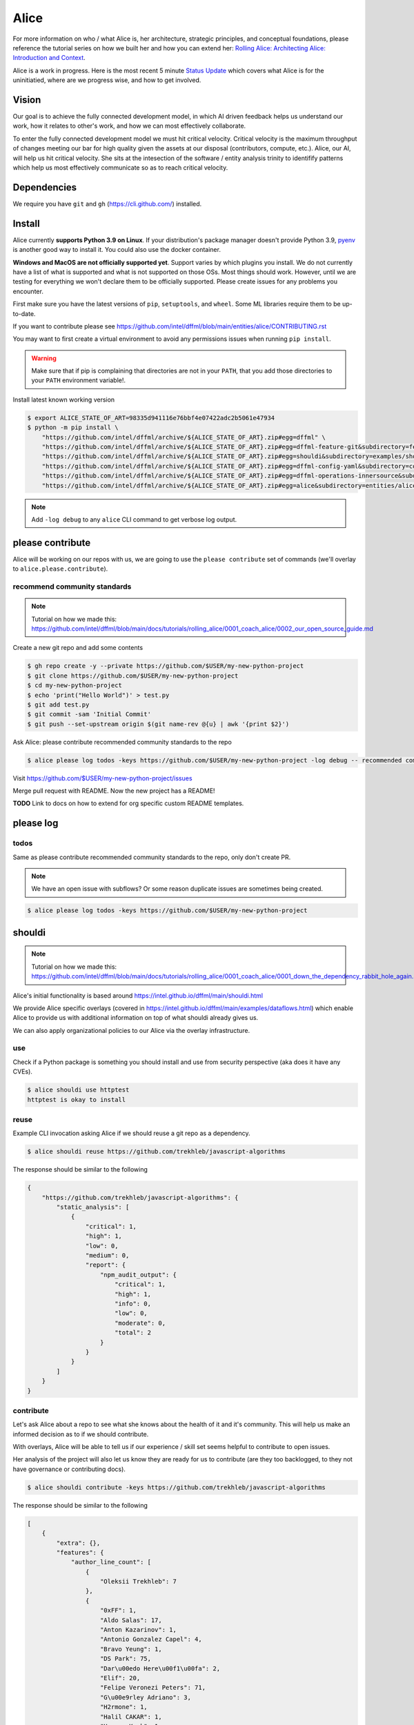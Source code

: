 Alice
#####

For more information on who / what Alice is, her architecture, strategic principles,
and conceptual foundations, please reference the tutorial series on how we built
her and how you can extend her:
`Rolling Alice: Architecting Alice: Introduction and Context <https://github.com/intel/dffml/tree/main/docs/tutorials/rolling_alice/0000_architecting_alice>`_.

Alice is a work in progress. Here is the most recent 5 minute
`Status Update <https://www.youtube.com/watch?v=THKMfJpPt8I&list=PLtzAOVTpO2jZltVwl3dSEeQllKWZ0YU39>`_
which covers what Alice is for the uninitiatied, where are we progress wise,
and how to get involved.

Vision
******

Our goal is to achieve the fully connected development model, in which AI driven
feedback helps us understand our work, how it relates to other's work, and how
we can most effectively collaborate.

To enter the fully connected development model we must hit critical velocity.
Critical velocity is the maximum throughput of changes meeting our bar for high
quality given the assets at our disposal (contributors, compute, etc.).
Alice, our AI, will help us hit critical velocity. She sits at the intesection
of the software / entity analysis trinity to identifify patterns which
help us most effectively communicate so as to reach critical velocity.

Dependencies
************

We require you have ``git`` and ``gh`` (https://cli.github.com/)
installed.

Install
*******

Alice currently **supports Python 3.9 on Linux**. If your distribution's
package manager doesn't provide Python 3.9,
`pyenv <https://github.com/pyenv/pyenv#simple-python-version-management-pyenv>`_
is another good way to install it. You could also use the docker container.

**Windows and MacOS are not officially supported yet**. Support varies by which
plugins you install. We do not currently have a list of what is supported and
what is not supported on those OSs. Most things should work. However, until we
are testing for everything we won't declare them to be officially supported.
Please create issues for any problems you encounter.

First make sure you have the latest versions of ``pip``, ``setuptools``, and
``wheel``. Some ML libraries require them to be up-to-date.

If you want to contribute please see
https://github.com/intel/dffml/blob/main/entities/alice/CONTRIBUTING.rst

You may want to first create a virtual environment to avoid any permissions
issues when running ``pip install``.

.. tabs::

    .. group-tab:: Linux and MacOS

        .. code-block:: console

            $ python -m venv .venv
            $ . .venv/bin/activate
            $ python -m pip install -U pip setuptools wheel

    .. group-tab:: Windows

        .. code-block:: console

            C:\Users\username> python -m venv .venv
            C:\Users\username> .venv\Scripts\activate
            (.venv) C:\Users\username> python -m pip install -U pip setuptools wheel

.. warning::

    Make sure that if pip is complaining that directories are not in your
    ``PATH``, that you add those directories to your ``PATH`` environment
    variable!.

Install latest known working version

.. code-block:: console

    $ export ALICE_STATE_OF_ART=98335d941116e76bbf4e07422adc2b5061e47934
    $ python -m pip install \
        "https://github.com/intel/dffml/archive/${ALICE_STATE_OF_ART}.zip#egg=dffml" \
        "https://github.com/intel/dffml/archive/${ALICE_STATE_OF_ART}.zip#egg=dffml-feature-git&subdirectory=feature/git" \
        "https://github.com/intel/dffml/archive/${ALICE_STATE_OF_ART}.zip#egg=shouldi&subdirectory=examples/shouldi" \
        "https://github.com/intel/dffml/archive/${ALICE_STATE_OF_ART}.zip#egg=dffml-config-yaml&subdirectory=configloader/yaml" \
        "https://github.com/intel/dffml/archive/${ALICE_STATE_OF_ART}.zip#egg=dffml-operations-innersource&subdirectory=operations/innersource" \
        "https://github.com/intel/dffml/archive/${ALICE_STATE_OF_ART}.zip#egg=alice&subdirectory=entities/alice"

.. note::

    Add ``-log debug`` to any ``alice`` CLI command to get verbose log output.

please contribute
*****************

Alice will be working on our repos with us, we are going to use the ``please
contribute`` set of commands (we'll overlay to ``alice.please.contribute``).

recommend community standards
-----------------------------

.. note::

    Tutorial on how we made this: https://github.com/intel/dffml/blob/main/docs/tutorials/rolling_alice/0001_coach_alice/0002_our_open_source_guide.md

Create a new git repo and add some contents

.. code-block:: console

    $ gh repo create -y --private https://github.com/$USER/my-new-python-project
    $ git clone https://github.com/$USER/my-new-python-project
    $ cd my-new-python-project
    $ echo 'print("Hello World")' > test.py
    $ git add test.py
    $ git commit -sam 'Initial Commit'
    $ git push --set-upstream origin $(git name-rev @{u} | awk '{print $2}')

Ask Alice: please contribute recommended community standards to the repo

.. code-block:: console

    $ alice please log todos -keys https://github.com/$USER/my-new-python-project -log debug -- recommended community standards

Visit
https://github.com/$USER/my-new-python-project/issues

Merge pull request with README. Now the new project has a README!

**TODO** Link to docs on how to extend for org specific custom README templates.

please log
**********

todos
-----

Same as please contribute recommended community standards to the repo,
only don't create PR.

.. note::

    We have an open issue with subflows? Or some reason duplicate issues are
    sometimes being created.

.. code-block:: console

    $ alice please log todos -keys https://github.com/$USER/my-new-python-project

shouldi
*******

.. note::

    Tutorial on how we made this: https://github.com/intel/dffml/blob/main/docs/tutorials/rolling_alice/0001_coach_alice/0001_down_the_dependency_rabbit_hole_again.md

Alice's initial functionality is based around
https://intel.github.io/dffml/main/shouldi.html

We provide Alice specific overlays
(covered in https://intel.github.io/dffml/main/examples/dataflows.html) which enable
Alice to provide us with additional information on top of what shouldi already
gives us.

We can also apply organizational policies to our Alice via the overlay
infrastructure.

use
---

Check if a Python package is something you should install and use from security
perspective (aka does it have any CVEs).

.. code-block:: console

    $ alice shouldi use httptest
    httptest is okay to install

reuse
-----

Example CLI invocation asking Alice if we should reuse a git repo as a
dependency.

.. code-block:: console

    $ alice shouldi reuse https://github.com/trekhleb/javascript-algorithms

The response should be similar to the following

.. code-block:: json

    {
        "https://github.com/trekhleb/javascript-algorithms": {
            "static_analysis": [
                {
                    "critical": 1,
                    "high": 1,
                    "low": 0,
                    "medium": 0,
                    "report": {
                        "npm_audit_output": {
                            "critical": 1,
                            "high": 1,
                            "info": 0,
                            "low": 0,
                            "moderate": 0,
                            "total": 2
                        }
                    }
                }
            ]
        }
    }

contribute
----------

Let's ask Alice about a repo to see what she knows about the health of it and
it's community. This will help us make an informed decision as to if we should
contribute.

With overlays, Alice will be able to tell us if our experience / skill set seems
helpful to contribute to open issues.

Her analysis of the project will also let us know they are ready for us to
contribute (are they too backlogged, to they not have governance or contributing
docs).

.. code-block:: console

    $ alice shouldi contribute -keys https://github.com/trekhleb/javascript-algorithms

The response should be similar to the following

.. code-block:: json

    [
        {
            "extra": {},
            "features": {
                "author_line_count": [
                    {
                        "Oleksii Trekhleb": 7
                    },
                    {
                        "0xFF": 1,
                        "Aldo Salas": 17,
                        "Anton Kazarinov": 1,
                        "Antonio Gonzalez Capel": 4,
                        "Bravo Yeung": 1,
                        "DS Park": 75,
                        "Dar\u00edo Here\u00f1\u00fa": 2,
                        "Elif": 20,
                        "Felipe Veronezi Peters": 71,
                        "G\u00e9rley Adriano": 3,
                        "H2rmone": 1,
                        "Halil CAKAR": 1,
                        "Hyewon Kwak": 1,
                        "Israel Teneda": 5,
                        "Kim Chan": 1,
                        "Kirill Skvortsov": 49,
                        "Kush Gabani": 2,
                        "Lucas De Angelis": 24,
                        "Marcio Flavio": 1,
                        "Matheus Machado": 54,
                        "MrBrain295": 1,
                        "Muhammad Affandes": 2,
                        "Muhammed Erdin\u00e7": 199,
                        "Oleksii Trekhleb": 1591,
                        "OscarRG": 11,
                        "Perry": 3,
                        "Piotr \u0141ysik": 1,
                        "Rafael Ara\u00fajo": 36,
                        "Samay Sagar": 2,
                        "Sewook Han": 40,
                        "Seymur": 2,
                        "Suman kumar": 0,
                        "TheJang": 1,
                        "Trang Nguyen": 343,
                        "William Joao Cubillos Quintero": 1,
                        "edegil": 26,
                        "ilkererkek": 21,
                        "jackbyebye1024": 4,
                        "joaojgabriel": 4,
                        "kimzerovirus": 25,
                        "kyong4": 2,
                        "liamlylehr": 57,
                        "m11o": 1,
                        "observer.js": 36,
                        "qiugu": 49,
                        "rmagillxyz": 9,
                        "szhou": 1,
                        "tusba": 7,
                        "\u513f\u65f6": 73,
                        "\uc11c\ub2e4\uc194": 37
                    },
                    {
                        "Oleksii Trekhleb": 2861
                    },
                    {
                        "Oleksii Trekhleb": 457
                    },
                    {
                        "Coco Guerra": 20,
                        "CodingInvoker": 1,
                        "Deniz Binay": 363,
                        "Freivin Campbell": 102,
                        "Oleksii Trekhleb": 2945,
                        "justforever": 1
                    },
                    {
                        "Abdessamad Bensaad": 326,
                        "Adjie Djaka Permana": 303,
                        "Alexander Belov": 0,
                        "Andy Chen": 0,
                        "Anmol Gomra": 119,
                        "Askhat Arslanov": 23,
                        "Austin Theriot": 37,
                        "Avi Agrawal": 299,
                        "Brandon Villa": 1,
                        "Brian Tomlin": 1,
                        "Donghoon Song": 149,
                        "Eugene Sinitsyn": 1,
                        "Go": 1,
                        "Hanseung Yoo": 108,
                        "JD Medina": 22,
                        "Javier Savi\u00f1on": 164,
                        "Jos\u00e9 Vin\u00edcius Lacerda de Arruda": 16,
                        "Jo\u00e3o Pedro Raskopf": 262,
                        "Kirill Kazakov": 303,
                        "Luan Caldas": 6,
                        "Matheus Bonavite dos Reis Cardoso": 52,
                        "Oleg Maslov": 23,
                        "Oleksii Trekhleb": 6202,
                        "Riccardo Amadio": 294,
                        "Rodrigo Stuani": 1,
                        "Sagid M": 1,
                        "Sherlyn": 120,
                        "Xiaoming Fu": 1,
                        "Yanina Trekhleb": 328,
                        "Yura Sherman": 1,
                        "bhaltair": 1,
                        "deepthan": 1,
                        "dependabot[bot]": 6,
                        "lvzhenbang": 1,
                        "vladimirschneider": 1,
                        "\u8463\u51ef": 302
                    },
                    {
                        "Alexey Onikov": 5,
                        "Aykut": 317,
                        "Louis Aeilot": 4,
                        "Lo\u00efc TRUCHOT": 1201,
                        "Ly": 3,
                        "Oleg Khobotov": 1,
                        "Oleksii Trekhleb": 27
                    },
                    {
                        "Boardens": 135,
                        "Chao Zhang": 2,
                        "Ly": 1,
                        "Marcelo-Rodrigues": 10,
                        "Oleksii Trekhleb": 8542,
                        "Suraj Jadhav": 3,
                        "Thiago Alberto da Silva": 1,
                        "Yong Yang": 1,
                        "gifted-s": 72,
                        "solomon-han": 1,
                        "vladimirschneider": 1
                    },
                    {},
                    {
                        "Oleksii Trekhleb": 2
                    }
                ],
                "authors": [
                    1,
                    50,
                    1,
                    1,
                    6,
                    36,
                    7,
                    11,
                    0,
                    1
                ],
                "commit_count": [
                    4,
                    66,
                    6,
                    7,
                    16,
                    106,
                    9,
                    28,
                    0,
                    1
                ],
                "commit_shas": [
                    "cb7afe18ef003995d8e23cc0b179ee7e37e8a19e",
                    "7a37a6b86e76ee22bf93ffd9d01d7acfd79d0714",
                    "9bb60fa72f9d146e931b4634764dff7aebc7c1a2",
                    "4548296affb227c29ead868309e48667f8280c55",
                    "6d2d8c9379873d0da2b1262a14dd26d0f9779522",
                    "83357075c4698f487af733e6e0bf9567ba94c266",
                    "ed52a8079e1ad3569782aa9a7cd1fa829d041022",
                    "929b210b8e02cd77bdc3575a4e897ad24ad64ad3",
                    "ba2d8dc4a8e27659c1420fe52390cb7981df4a94",
                    "ba2d8dc4a8e27659c1420fe52390cb7981df4a94"
                ],
                "dffml_operations_innersource.operations:github_workflow_present.outputs.result": [
                    true,
                    true,
                    true,
                    true,
                    true,
                    true,
                    true,
                    true,
                    true,
                    true
                ],
                "language_to_comment_ratio": [
                    9,
                    9,
                    9,
                    9,
                    9,
                    9,
                    9,
                    9,
                    9,
                    9
                ],
                "lines_by_language_count": [
                    {
                        "javascript": {
                            "blanks": 3476,
                            "code": 14025,
                            "comment": 4140,
                            "files": 330,
                            "lines": 21641
                        },
                        "json": {
                            "blanks": 0,
                            "code": 9607,
                            "comment": 0,
                            "files": 2,
                            "lines": 9607
                        },
                        "markdown": {
                            "blanks": 0,
                            "code": 15813,
                            "comment": 0,
                            "files": 191,
                            "lines": 15813
                        },
                        "sum": {
                            "blanks": 3476,
                            "code": 39445,
                            "comment": 4140,
                            "files": 523,
                            "lines": 47061
                        }
                    },
                    {
                        "javascript": {
                            "blanks": 3476,
                            "code": 14025,
                            "comment": 4140,
                            "files": 330,
                            "lines": 21641
                        },
                        "json": {
                            "blanks": 0,
                            "code": 9607,
                            "comment": 0,
                            "files": 2,
                            "lines": 9607
                        },
                        "markdown": {
                            "blanks": 0,
                            "code": 15813,
                            "comment": 0,
                            "files": 191,
                            "lines": 15813
                        },
                        "sum": {
                            "blanks": 3476,
                            "code": 39445,
                            "comment": 4140,
                            "files": 523,
                            "lines": 47061
                        }
                    },
                    {
                        "javascript": {
                            "blanks": 3476,
                            "code": 14025,
                            "comment": 4140,
                            "files": 330,
                            "lines": 21641
                        },
                        "json": {
                            "blanks": 0,
                            "code": 9607,
                            "comment": 0,
                            "files": 2,
                            "lines": 9607
                        },
                        "markdown": {
                            "blanks": 0,
                            "code": 15813,
                            "comment": 0,
                            "files": 191,
                            "lines": 15813
                        },
                        "sum": {
                            "blanks": 3476,
                            "code": 39445,
                            "comment": 4140,
                            "files": 523,
                            "lines": 47061
                        }
                    },
                    {
                        "javascript": {
                            "blanks": 3476,
                            "code": 14025,
                            "comment": 4140,
                            "files": 330,
                            "lines": 21641
                        },
                        "json": {
                            "blanks": 0,
                            "code": 9607,
                            "comment": 0,
                            "files": 2,
                            "lines": 9607
                        },
                        "markdown": {
                            "blanks": 0,
                            "code": 15813,
                            "comment": 0,
                            "files": 191,
                            "lines": 15813
                        },
                        "sum": {
                            "blanks": 3476,
                            "code": 39445,
                            "comment": 4140,
                            "files": 523,
                            "lines": 47061
                        }
                    },
                    {
                        "javascript": {
                            "blanks": 3476,
                            "code": 14025,
                            "comment": 4140,
                            "files": 330,
                            "lines": 21641
                        },
                        "json": {
                            "blanks": 0,
                            "code": 9607,
                            "comment": 0,
                            "files": 2,
                            "lines": 9607
                        },
                        "markdown": {
                            "blanks": 0,
                            "code": 15813,
                            "comment": 0,
                            "files": 191,
                            "lines": 15813
                        },
                        "sum": {
                            "blanks": 3476,
                            "code": 39445,
                            "comment": 4140,
                            "files": 523,
                            "lines": 47061
                        }
                    },
                    {
                        "javascript": {
                            "blanks": 3476,
                            "code": 14025,
                            "comment": 4140,
                            "files": 330,
                            "lines": 21641
                        },
                        "json": {
                            "blanks": 0,
                            "code": 9607,
                            "comment": 0,
                            "files": 2,
                            "lines": 9607
                        },
                        "markdown": {
                            "blanks": 0,
                            "code": 15813,
                            "comment": 0,
                            "files": 191,
                            "lines": 15813
                        },
                        "sum": {
                            "blanks": 3476,
                            "code": 39445,
                            "comment": 4140,
                            "files": 523,
                            "lines": 47061
                        }
                    },
                    {
                        "javascript": {
                            "blanks": 3476,
                            "code": 14025,
                            "comment": 4140,
                            "files": 330,
                            "lines": 21641
                        },
                        "json": {
                            "blanks": 0,
                            "code": 9607,
                            "comment": 0,
                            "files": 2,
                            "lines": 9607
                        },
                        "markdown": {
                            "blanks": 0,
                            "code": 15813,
                            "comment": 0,
                            "files": 191,
                            "lines": 15813
                        },
                        "sum": {
                            "blanks": 3476,
                            "code": 39445,
                            "comment": 4140,
                            "files": 523,
                            "lines": 47061
                        }
                    },
                    {
                        "javascript": {
                            "blanks": 3476,
                            "code": 14025,
                            "comment": 4140,
                            "files": 330,
                            "lines": 21641
                        },
                        "json": {
                            "blanks": 0,
                            "code": 9607,
                            "comment": 0,
                            "files": 2,
                            "lines": 9607
                        },
                        "markdown": {
                            "blanks": 0,
                            "code": 15813,
                            "comment": 0,
                            "files": 191,
                            "lines": 15813
                        },
                        "sum": {
                            "blanks": 3476,
                            "code": 39445,
                            "comment": 4140,
                            "files": 523,
                            "lines": 47061
                        }
                    },
                    {
                        "javascript": {
                            "blanks": 3476,
                            "code": 14025,
                            "comment": 4140,
                            "files": 330,
                            "lines": 21641
                        },
                        "json": {
                            "blanks": 0,
                            "code": 9607,
                            "comment": 0,
                            "files": 2,
                            "lines": 9607
                        },
                        "markdown": {
                            "blanks": 0,
                            "code": 15813,
                            "comment": 0,
                            "files": 191,
                            "lines": 15813
                        },
                        "sum": {
                            "blanks": 3476,
                            "code": 39445,
                            "comment": 4140,
                            "files": 523,
                            "lines": 47061
                        }
                    },
                    {
                        "javascript": {
                            "blanks": 3476,
                            "code": 14025,
                            "comment": 4140,
                            "files": 330,
                            "lines": 21641
                        },
                        "json": {
                            "blanks": 0,
                            "code": 9607,
                            "comment": 0,
                            "files": 2,
                            "lines": 9607
                        },
                        "markdown": {
                            "blanks": 0,
                            "code": 15813,
                            "comment": 0,
                            "files": 191,
                            "lines": 15813
                        },
                        "sum": {
                            "blanks": 3476,
                            "code": 39445,
                            "comment": 4140,
                            "files": 523,
                            "lines": 47061
                        }
                    }
                ],
                "release_within_period": [
                    false,
                    false,
                    false,
                    false,
                    false,
                    false,
                    false,
                    false,
                    false,
                    false
                ],
                "work": [
                    0,
                    68,
                    0,
                    0,
                    25,
                    56,
                    36,
                    5,
                    0,
                    0
                ]
            },
            "key": "https://github.com/trekhleb/javascript-algorithms",
            "last_updated": "2022-05-20T08:41:16Z"
        }
    ]
